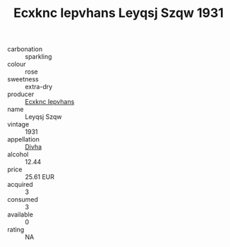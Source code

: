 :PROPERTIES:
:ID:                     3ff3f2c1-5bb8-4f83-aa53-c04089920c67
:END:
#+TITLE: Ecxknc Iepvhans Leyqsj Szqw 1931

- carbonation :: sparkling
- colour :: rose
- sweetness :: extra-dry
- producer :: [[id:e9b35e4c-e3b7-4ed6-8f3f-da29fba78d5b][Ecxknc Iepvhans]]
- name :: Leyqsj Szqw
- vintage :: 1931
- appellation :: [[id:c31dd59d-0c4f-4f27-adba-d84cb0bd0365][Divha]]
- alcohol :: 12.44
- price :: 25.61 EUR
- acquired :: 3
- consumed :: 3
- available :: 0
- rating :: NA


